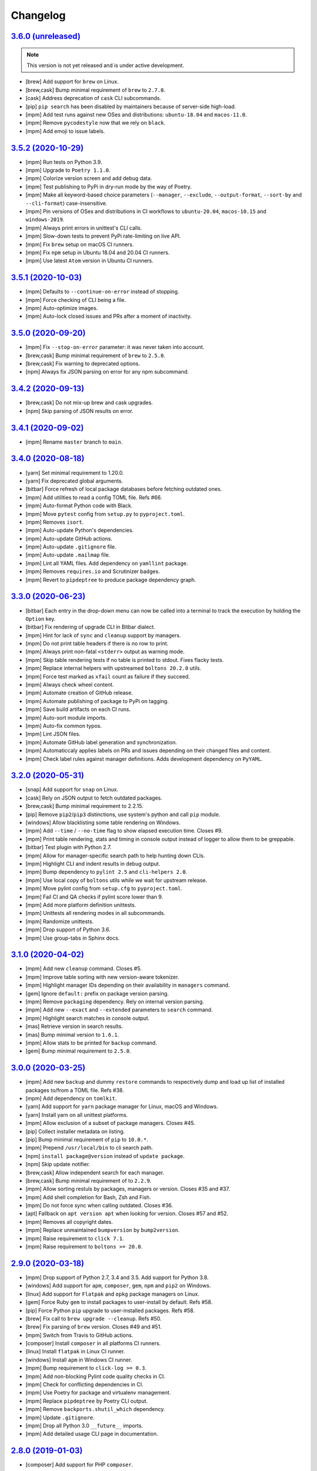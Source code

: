 Changelog
=========


`3.6.0 (unreleased) <https://github.com/kdeldycke/meta-package-manager/compare/v3.5.2...develop>`_
--------------------------------------------------------------------------------------------------

.. note:: This version is not yet released and is under active development.

* [brew] Add support for ``brew`` on Linux.
* [brew,cask] Bump minimal requirement of ``brew`` to ``2.7.0``.
* [cask] Address deprecation of ``cask`` CLI subcommands.
* [pip] ``pip search`` has been disabled by maintainers because of server-side
  high-load.
* [mpm] Add test runs against new OSes and distributions: ``ubuntu-18.04`` and
  ``macos-11.0``.
* [mpm] Remove ``pycodestyle`` now that we rely on ``black``.
* [mpm] Add emoji to issue labels.


`3.5.2 (2020-10-29) <https://github.com/kdeldycke/meta-package-manager/compare/v3.5.1...v3.5.2>`_
-------------------------------------------------------------------------------------------------

* [mpm] Run tests on Python 3.9.
* [mpm] Upgrade to ``Poetry 1.1.0``.
* [mpm] Colorize version screen and add debug data.
* [mpm] Test publishing to PyPi in dry-run mode by the way of Poetry.
* [mpm] Make all keyword-based choice parameters (``--manager``, ``--exclude``,
  ``--output-format``, ``--sort-by`` and ``--cli-format``) case-insensitive.
* [mpm] Pin versions of OSes and distributions in CI workflows to ``ubuntu-20.04``,
  ``macos-10.15`` and ``windows-2019``.
* [mpm] Always print errors in unittest's CLI calls.
* [mpm] Slow-down tests to prevent PyPi rate-limiting on live API.
* [mpm] Fix ``brew`` setup on macOS CI runners.
* [mpm] Fix ``npm`` setup in Ubuntu 18.04 and 20.04 CI runners.
* [mpm] Use latest ``Atom`` version in Ubuntu CI runners.


`3.5.1 (2020-10-03) <https://github.com/kdeldycke/meta-package-manager/compare/v3.5.0...v3.5.1>`_
-------------------------------------------------------------------------------------------------

* [mpm] Defaults to ``--continue-on-error`` instead of stopping.
* [mpm] Force checking of CLI being a file.
* [mpm] Auto-optimize images.
* [mpm] Auto-lock closed issues and PRs after a moment of inactivity.


`3.5.0 (2020-09-20) <https://github.com/kdeldycke/meta-package-manager/compare/v3.4.2...v3.5.0>`_
-------------------------------------------------------------------------------------------------

* [mpm] Fix ``--stop-on-error`` parameter: it was never taken into account.
* [brew,cask] Bump minimal requirement of ``brew`` to ``2.5.0``.
* [brew,cask] Fix warning to deprecated options.
* [npm] Always fix JSON parsing on error for any npm subcommand.


`3.4.2 (2020-09-13) <https://github.com/kdeldycke/meta-package-manager/compare/v3.4.1...v3.4.2>`_
-------------------------------------------------------------------------------------------------

* [brew,cask] Do not mix-up brew and cask upgrades.
* [npm] Skip parsing of JSON results on error.


`3.4.1 (2020-09-02) <https://github.com/kdeldycke/meta-package-manager/compare/v3.4.0...v3.4.1>`_
-------------------------------------------------------------------------------------------------

* [mpm] Rename ``master`` branch to ``main``.


`3.4.0 (2020-08-18) <https://github.com/kdeldycke/meta-package-manager/compare/v3.3.0...v3.4.0>`_
-------------------------------------------------------------------------------------------------

* [yarn] Set minimal requirement to 1.20.0.
* [yarn] Fix deprecated global arguments.
* [bitbar] Force refresh of local package databases before fetching outdated
  ones.
* [mpm] Add utilities to read a config TOML file. Refs #66.
* [mpm] Auto-format Python code with Black.
* [mpm] Move ``pytest`` config from ``setup.py`` to ``pyproject.toml``.
* [mpm] Removes ``isort``.
* [mpm] Auto-update Python's dependencies.
* [mpm] Auto-update GitHub actions.
* [mpm] Auto-update ``.gitignore`` file.
* [mpm] Auto-update ``.mailmap`` file.
* [mpm] Lint all YAML files. Add dependency on ``yamllint`` package.
* [mpm] Removes ``requires.io`` and Scrutinizer badges.
* [mpm] Revert to ``pipdeptree`` to produce package dependency graph.


`3.3.0 (2020-06-23) <https://github.com/kdeldycke/meta-package-manager/compare/v3.2.0...v3.3.0>`_
-------------------------------------------------------------------------------------------------

* [bitbar] Each entry in the drop-down menu can now be called into a terminal
  to track the execution by holding the ``Option`` key.
* [bitbar] Fix rendering of upgrade CLI in Bitbar dialect.
* [mpm] Hint for lack of ``sync`` and ``cleanup`` support by managers.
* [mpm] Do not print table headers if there is no row to print.
* [mpm] Always print non-fatal ``<stderr>`` output as warning mode.
* [mpm] Skip table rendering tests if no table is printed to stdout. Fixes
  flacky tests.
* [mpm] Replace internal helpers with upstreamed ``boltons 20.2.0`` utils.
* [mpm] Force test marked as ``xfail`` count as failure if they succeed.
* [mpm] Always check wheel content.
* [mpm] Automate creation of GitHub release.
* [mpm] Automate publishing of package to PyPi on tagging.
* [mpm] Save build artifacts on each CI runs.
* [mpm] Auto-sort module imports.
* [mpm] Auto-fix common typos.
* [mpm] Lint JSON files.
* [mpm] Automate GitHub label generation and synchronization.
* [mpm] Automaticcaly applies labels on PRs and issues depending on their
  changed files and content.
* [mpm] Check label rules against manager definitions. Adds development
  dependency on ``PyYAML``.


`3.2.0 (2020-05-31) <https://github.com/kdeldycke/meta-package-manager/compare/v3.1.0...v3.2.0>`_
-------------------------------------------------------------------------------------------------

* [snap] Add support for ``snap`` on Linux.
* [cask] Rely on JSON output to fetch outdated packages.
* [brew,cask] Bump minimal requirement to 2.2.15.
* [pip] Remove ``pip2``/``pip3`` distinctions, use system's python and call
  ``pip`` module.
* [windows] Allow blacklisting some table rendering on Windows.
* [mpm] Add ``--time`` / ``--no-time`` flag to show elapsed execution time.
  Closes #9.
* [mpm] Print table rendering, stats and timing in console output instead of
  logger to allow them to be greppable.
* [bitbar] Test plugin with Python 2.7.
* [mpm] Allow for manager-specific search path to help hunting down CLIs.
* [mpm] Highlight CLI and indent results in debug output.
* [mpm] Bump dependency to ``pylint 2.5`` and ``cli-helpers 2.0``.
* [mpm] Use local copy of ``boltons`` utils while we wait for upstream release.
* [mpm] Move pylint config from ``setup.cfg`` to ``pyproject.toml``.
* [mpm] Fail CI and QA checks if pylint score lower than 9.
* [mpm] Add more platform definition unittests.
* [mpm] Unittests all rendering modes in all subcommands.
* [mpm] Randomize unittests.
* [mpm] Drop support of Python 3.6.
* [mpm] Use group-tabs in Sphinx docs.


`3.1.0 (2020-04-02) <https://github.com/kdeldycke/meta-package-manager/compare/v3.0.0...v3.1.0>`_
-------------------------------------------------------------------------------------------------

* [mpm] Add new ``cleanup`` command. Closes #5.
* [mpm] Improve table sorting with new version-aware tokenizer.
* [mpm] Highlight manager IDs depending on their availability in ``managers``
  command.
* [gem] Ignore ``default:`` prefix on package version parsing.
* [mpm] Remove ``packaging`` dependency. Rely on internal version parsing.
* [mpm] Add new ``--exact`` and ``--extended`` parameters to ``search``
  command.
* [mpm] Highlight search matches in console output.
* [mas] Retrieve version in search results.
* [mas] Bump minimal version to ``1.6.1``.
* [mpm] Allow stats to be printed for ``backup`` command.
* [gem] Bump minimal requirement to ``2.5.0``.


`3.0.0 (2020-03-25) <https://github.com/kdeldycke/meta-package-manager/compare/v2.9.0...v3.0.0>`_
-------------------------------------------------------------------------------------------------

* [mpm] Add new ``backup`` and dummy ``restore`` commands to respectively dump
  and load up list of installed packages to/from a TOML file. Refs #38.
* [mpm] Add dependency on ``tomlkit``.
* [yarn] Add support for ``yarn`` package manager for Linux, macOS and Windows.
* [yarn] Install yarn on all unittest platforms.
* [mpm] Allow exclusion of a subset of package managers. Closes #45.
* [pip] Collect installer metadata on listing.
* [pip] Bump minimal requirement of ``pip`` to ``10.0.*``.
* [mpm] Prepend ``/usr/local/bin`` to cli search path.
* [npm] ``install package@version`` instead of ``update package``.
* [npm] Skip update notifier.
* [brew,cask] Allow independent search for each manager.
* [brew,cask] Bump minimal requirement of to ``2.2.9``.
* [mpm] Allow sorting restuls by packages, managers or version. Closes #35
  and #37.
* [mpm] Add shell completion for Bash, Zsh and Fish.
* [mpm] Do not force sync when calling outdated. Closes #36.
* [apt] Fallback on ``apt version apt`` when looking for version. Closes #57
  and #52.
* [mpm] Removes all copyright dates.
* [mpm] Replace unmaintained ``bumpversion`` by ``bump2version``.
* [mpm] Raise requirement to ``click 7.1``.
* [mpm] Raise requirement to ``boltons >= 20.0``.


`2.9.0 (2020-03-18) <https://github.com/kdeldycke/meta-package-manager/compare/v2.8.0...v2.9.0>`_
-------------------------------------------------------------------------------------------------

* [mpm] Drop support of Python 2.7, 3.4 and 3.5. Add support for Python 3.8.
* [windows] Add support for ``apm``, ``composer``, ``gem``, ``npm`` and
  ``pip2`` on Windows.
* [linux] Add support for ``Flatpak`` and ``opkg`` package managers on Linux.
* [gem] Force Ruby ``gem`` to install packages to user-install by default.
  Refs #58.
* [pip] Force Python ``pip`` upgrade to user-installed packages. Refs #58.
* [brew] Fix call to ``brew upgrade --cleanup``. Refs #50.
* [brew] Fix parsing of ``brew`` version. Closes #49 and #51.
* [mpm] Switch from Travis to GitHub actions.
* [composer] Install ``composer`` in all platforms CI runners.
* [linux] Install ``flatpak`` in Linux CI runner.
* [windows] Install ``apm`` in Windows CI runner.
* [mpm] Bump requirement to ``click-log >= 0.3``.
* [mpm] Add non-blocking Pylint code quality checks in CI.
* [mpm] Check for conflicting dependencies in CI.
* [mpm] Use Poetry for package and virtualenv management.
* [mpm] Replace ``pipdeptree`` by Poetry CLI output.
* [mpm] Remove ``backports.shutil_which`` dependency.
* [mpm] Update ``.gitignore``.
* [mpm] Drop all Python 3.0 ``__future__`` imports.
* [mpm] Add detailed usage CLI page in documentation.


`2.8.0 (2019-01-03) <https://github.com/kdeldycke/meta-package-manager/compare/v2.7.0...v2.8.0>`_
-------------------------------------------------------------------------------------------------

* [composer] Add support for PHP ``composer``.
* [cask] Remove ``cask``-specific ``version``, ``sync`` and ``search`` command.
  Closes #47.
* [brew] Vanilla brew and cask CLIs now shares the same version requirements.
* [brew] Bump minimal requirement of ``brew`` and ``cask`` to ``1.7.4``.
* [mpm] Activate unittests in Python 3.7.
* [mpm] Drop Travis unittests on deprecated Ubuntu Precise targets and vintage
  Mac OS X 10.10 and 10.11.
* [mpm] Use latest macOS 10.12 and 10.13 Travis images.


`2.7.0 (2018-04-02) <https://github.com/kdeldycke/meta-package-manager/compare/v2.6.1...v2.7.0>`_
-------------------------------------------------------------------------------------------------

* [mpm] Add new ``--ignore-auto-updates`` and ``--include-auto-updates``
  boolean flags.
* [mpm] Support even fancier table output rendering, including ``csv`` and
  ``html``.
* [mpm] Depends on ``cli-helpers`` package to render tables.
* [mpm] Removes direct dependency on ``tabulate``.
* [cask] Fix minimal version check for ``cask``. Closes #41 and #44.
* [bitbar] Do not run BitBar plugin unittests but on macOS.


`2.6.1 (2017-11-05) <https://github.com/kdeldycke/meta-package-manager/compare/v2.6.0...v2.6.1>`_
-------------------------------------------------------------------------------------------------

* [mpm] Fix Travis unittests.


`2.6.0 (2017-09-11) <https://github.com/kdeldycke/meta-package-manager/compare/v2.5.0...v2.6.0>`_
-------------------------------------------------------------------------------------------------

* [apt] Add support for ``apt`` on Linux systems.
* [pip] Use pip 9.0 JSON output. Closes #18.
* [pip] Bump minimal requirement of ``pip`` to ``9.0.*``.
* [cask] Use new ``brew cask outdated`` command.
* [cask] Remove usage of deprecated ``brew cask update`` command.
* [cask] Bump minimal requirement of ``cask`` to ``1.1.12``.
* [mpm] Add dependency on ``simplejson``.
* [mpm] Bump requirement to ``click_log >= 0.2.0``. Closes #39.
* [mpm] Replace ``nose`` by ``pytest``.
* [mpm] Only notify by mail of test failures.


`2.5.0 (2017-03-01) <https://github.com/kdeldycke/meta-package-manager/compare/v2.4.0...v2.5.0>`_
-------------------------------------------------------------------------------------------------

* [mpm] Auto-detect location of manager CLI on the system.
* [mpm] Add new ``search`` operation. Closes #22.
* [npm] Bump minimal requirement of ``npm`` to ``4.0.*``.
* [mpm] Rename ``list`` operation to ``installed``.
* [gem,npm,apm,linux] Allow use of ``gem``, ``npm`` and ``apm`` managers on
  Linux.
* [mpm] Add new ``--stats``/``--no-stats`` boolean flags. Closes #8.
* [mpm] Add new ``--stop-on-error``/``--continue-on-error`` parameters to make
  CLI errors either blocking or non-blocking.
* [mpm] Allow reporting of several CLI errors by managers.
* [mpm] Allow selection of a subset of managers.
* [mpm] Do not force a ``sync`` before listing installed packages in CLI.
* [mpm] Rework API documentation.
* [cask] Add unittest to cover unicode names for Cask packages. Closes #16.
* [cask] Add unittest to cover Cask packages with multiple names. Refs #26.
* [mpm] Drop support of Python 3.3.


`2.4.0 (2017-01-28) <https://github.com/kdeldycke/meta-package-manager/compare/v2.3.0...v2.4.0>`_
-------------------------------------------------------------------------------------------------

* [mpm] Add new ``list`` operation. Closes #20.
* [mas] Fix upgrade of ``mas`` packages. Closes #32.
* [bitbar] Document BitBar plugin release process.
* [mpm] Colorize check-marks in CLI output.
* [mpm] Decouple ``sync`` and ``outdated`` actions in all managers.
* [mpm] Cache output of ``outdated`` command.
* [mpm] Add global todo list in documentation.
* [mpm] Bump requirement to ``boltons >= 17.0.0`` for Python 3.3 compatibility.


`2.3.0 (2017-01-15) <https://github.com/kdeldycke/meta-package-manager/compare/v2.2.0...v2.3.0>`_
-------------------------------------------------------------------------------------------------

* [mpm] Add Sphinx documentation. Closes #24.
* [mpm] Add installation instructions. Closes #19.
* [mpm] Add a list of *Falsehoods Programmers Believe About Package Managers*.
* [mpm] Add a ``.mailmap`` config file to consolidate contributor's identity.
* [bitbar] Make it easier to change the font, size and color of text in BitBar
  plugin.
* [bitbar] Move error icon in BitBar plugin to the front of manager name.
* [cask] Fix parsing of ``cask`` packages with multiple names. Closes #26.
* [bitbar] Move BitBar plugin documentation to dedicated page.
* [mpm] Fix exceptions when commands gives no output. Closes #29 and #31.
* [cask] Fix ``cask update`` deprecation warning. Closes #28.
* [mpm] Activate unittests in Python 3.6.
* [mpm] Replace double by single-width characters in ``mpm`` output to fix
  table misalignement. Closes #30.


`2.2.0 (2016-12-25) <https://github.com/kdeldycke/meta-package-manager/compare/v2.1.1...v2.2.0>`_
-------------------------------------------------------------------------------------------------

* [mpm] Rename ``supported`` property of managers to ``fresh``.
* [mpm] Allow restriction of package managers to a platform. Closes #7.
* [mpm] Include ``supported`` property in ``mpm managers`` sub-command.
* [bitbar] Add optional submenu rendering for BitBar plugin. Closes #23.
* [bitbar] Move ``Upgrade all`` menu entry to the bottom of each section in
  BitBar plugin.
* [pip] Allow destructive unittests in Travis CI jobs.
* [pip] Allow usage of ``pip2`` and ``pip3`` managers on Linux.
* [mpm] Print current platform in debug messages.
* [mpm] Unittest detection of managers on each platform.


`2.1.1 (2016-12-17) <https://github.com/kdeldycke/meta-package-manager/compare/v2.1.0...v2.1.1>`_
-------------------------------------------------------------------------------------------------

* [brew,cask] Fix parsing of non-point releases of ``brew`` and ``cask``
  versions. Closes #15.
* [bitbar] Do not render emoji in BitBar plugin menu entries.
* [bitbar] Do not trim error messages rendered in BitBar plugin.
* [mpm] Do not strip CLI output. Keep original format.
* [mpm] Fix full changelog link.


`2.1.0 (2016-12-14) <https://github.com/kdeldycke/meta-package-manager/compare/v2.0.0...v2.1.0>`_
-------------------------------------------------------------------------------------------------

* [bitbar] Adjust rendering of BitBar plugin errors.
* [mpm] Fix fetching of log level names in Python 3.4+.
* [mpm] Print CLI output in unittests.
* [mpm] Print more debug info in unittests when CLI produce tracebacks.
* [macos] Drop support and unittests on Mac OS X 10.9.
* [macos] Add new macOS 10.12 target for Travis CI builds.
* [bitbar] Move BitBar plugin within the Python module.
* [mpm] Show unmet version requirements in table output for ``mpm managers``
  sub-command.
* [mpm] Fix duplicates in outdated packages by indexing them by ID.
* [bitbar] Unittest simple call of BitBar plugin.
* [mpm] Always print the raw, un-normalized version of managers, as reported by
  themselves.
* [mpm] Fetch version of all managers.
* [mpm] Make manager version mandatory.
* [mpm] Bump requirement to ``readme_renderer >= 16.0``.
* [mpm] Always remove ANSI codes from CLI output.
* [mpm] Fix rendering of unicode logs.
* [mpm] Bump requirement to ``click_log >= 0.1.5``.
* [bitbar] Force ``LANG`` environment variable to ``en_US.UTF-8``.
* [mpm,bitbar] Share same code path for CLI execution between ``mpm`` and
  BitBar plugin.
* [mpm] Add a ``-d/--dry-run`` option to ``mpm upgrade`` sub-command.
* [macos] Remove hard-requirement on ``macOS`` platform. Refs #7.
* [mpm,macos] Fix upgrade of ``setuptools`` in ``macOS`` + Python 3.3 Travis
  jobs.


`2.0.0 (2016-12-04) <https://github.com/kdeldycke/meta-package-manager/compare/v1.12.0...v2.0.0>`_
--------------------------------------------------------------------------------------------------

* [bitbar] Rewrite BitBar plugin based on ``mpm``. Closes #13.
* [bitbar] Render errors with a monospaced font in BitBar plugin.
* [mpm] Add missing ``CHANGES.rst`` in ``MANIFEST.in``.
* [mpm] Make wheels generated under Python 2 environnment available for Python
  3 too.
* [mpm] Only show latest changes in the long description of the package instead
  of the full changelog.
* [mpm] Add link to full changelog in package's long description.
* [mpm] Bump trove classifiers status out of beta.
* [mpm] Fix package keywords.
* [mpm] Bump minimal ``pycodestyle`` requirement to 2.1.0.
* [mpm] Always check for package metadata in Travis CI jobs.
* [mpm] Add ``upgrade_all_cli`` field for each package manager in JSON output
  of ``mpm outdated`` command.


`1.12.0 (2016-12-03) <https://github.com/kdeldycke/meta-package-manager/compare/v1.11.0...v1.12.0>`_
----------------------------------------------------------------------------------------------------

* [mpm] Rename ``mpm update`` command to ``mpm upgrade``.
* [mpm] Allow restriction to only one package manager for each sub-command.
  Closes #12.
* [mpm] Differentiate packages names and IDs. Closes #11.
* [mpm] Sort list of outdated packages by lower-cased package names first.
* [mpm] Add ``upgrade_cli`` field for each outdated packages in JSON output.
* [mpm,bitbar] Allow user to choose rendering of ``upgrade_cli`` field to
  either one-liner, fragments or BitBar format. Closes #14.
* [mpm] Include errors reported by each manager in JSON output of
  ``mpm outdated`` command.
* [cask] Fix parsing of multiple versions of ``cask`` installed packages.
* [brew,cask] Fix lexicographical sorting of ``brew`` and ``cask`` package
  versions.
* [mpm] Fix fall-back to iterative full upgrade command.
* [mpm] Fix computation of outdated packages statistics.


`1.11.0 (2016-11-30) <https://github.com/kdeldycke/meta-package-manager/compare/v1.10.0...v1.11.0>`_
----------------------------------------------------------------------------------------------------

* [mpm] Allow rendering of output data into ``json``.
* [mpm] Sort list of outdated packages by lower-cased package IDs.
* [brew,cask] Bump minimal requirement of ``brew`` to 1.0.0 and ``cask`` to
  1.1.0.
* [cask] Fix fetching of outdated ``cask`` packages.
* [cask] Fix upgrade of ``cask`` packages.


`1.10.0 (2016-10-04) <https://github.com/kdeldycke/meta-package-manager/compare/v1.9.0...v1.10.0>`_
---------------------------------------------------------------------------------------------------

* [mpm] Add optionnal ``version`` property on package manager definitions.
* [mpm] Allow each package manager to set requirement on its own version.
* [mas] Let ``mas`` report its own version.
* [mas] Bump minimal requirement of ``mas`` to 1.3.1.
* [mas] Fetch currently installed version from ``mas``. Closes #4.
* [mas] Fix parsing of ``mas`` package versions after the 1.3.1 release.
* [mpm] Cache lazy properties to speed metadata computation.
* [mpm] Shows detailed state of package managers in CLI.


`1.9.0 (2016-09-23) <https://github.com/kdeldycke/meta-package-manager/compare/v1.8.0...v1.9.0>`_
-------------------------------------------------------------------------------------------------

* [mpm] Fix ``bumpversion`` configuration to target ``CHANGES.rst`` instead of
  ``README.rst``.
* [mpm] Render list of detected managers in a table.
* [macos] Use ``conda`` in Travis tests to install specific versions of Python
  across the range of macOS workers.
* [macos] Drop support for PyPy while we search a way to install it on macOS
  with Travis.
* [mpm] Let ``mpm`` auto-detect package manager definitions.
* [mpm] Show package manager IDs in ``mpm managers`` CLI output.
* [mpm] Rename ``package_manager.7h.py`` BitBar plugin to
  ``meta_package_manager.7h.py``.
* [mpm] Give each package manager its own dedicated short string ID.
* [mpm] Keep a cache of instanciated package manager.
* [mpm] Add unittests around package manager definitions.
* [mpm] Do not display location of inactive managers, even if hard-coded.
* [mpm] Split-up CLI-producing methods and CLI running methods in
  ``PackageManager`` base class.
* [mpm] Add a new ``update`` CLI sub-command.
* [mpm] Add a new ``sync`` CLI sub-command.
* [mpm] Rename managers' ``active`` property to ``available``.
* [mpm] Move all package manager definitions in a dedicated folder.
* [mpm] Add simple CLI unittests. Closes #2.
* [mpm] Implement ``outdated`` CLI sub-command.
* [mpm] Allow selection of table rendering.
* [cask] Fix parsing of unversioned cask packages. Closes #6.


`1.8.0 (2016-08-22) <https://github.com/kdeldycke/meta-package-manager/compare/v1.7.0...v1.8.0>`_
-------------------------------------------------------------------------------------------------

* [mpm] Move the plugin to its own repository.
* [mpm] Rename ``package-manager`` project to ``meta-package-manager``.
* [mpm] Add a ``README.rst`` file.
* [mpm] License under GPLv2+.
* [mpm] Add ``.gitignore`` config.
* [mpm] Add Python package skeleton. Closes #1.
* [mpm] Split ``CHANGES.rst`` out of ``README.rst``.
* [mpm] Add Travis CI configuration.
* [mpm] Use semver-like 3-components version number.
* [bitbar] Copy all BitBar plugin code to Python module.
* [mpm] Give each supported package manager its own module file.
* [mpm] Add minimal ``mpm`` meta CLI to list supported package managers.
* [mpm] Add default ``bumpversion``, ``isort``, ``nosetests``, ``coverage``,
  ``pep8`` and ``pylint`` default configuration.


`1.7.0 (2016-08-16) <https://github.com/kdeldycke/meta-package-manager/compare/v1.6.0...v1.7.0>`_
-------------------------------------------------------------------------------------------------

* [brew] Fix issues with ``$PATH`` not having Homebrew/Macports.
* [pip] New workaround for full ``pip`` upgrade command.
* [cask] Workaround for Homebrew Cask full upgrade command.
* [mpm] Grammar fix when 0 packages need to be upgraded.


`1.6.0 (2016-08-10) <https://github.com/kdeldycke/meta-package-manager/compare/v1.5.0...v1.6.0>`_
-------------------------------------------------------------------------------------------------

* [pip] Work around the lacks of full ``pip`` upgrade command.
* [mpm] Fix ``UnicodeDecodeError`` on parsing CLI output.


`1.5.0 (2016-07-25) <https://github.com/kdeldycke/meta-package-manager/compare/v1.4.0...v1.5.0>`_
-------------------------------------------------------------------------------------------------

* [mas] Add support for ``mas``.
* [mpm] Don't show all ``stderr`` as ``err`` (check return code for error
  state).


`1.4.0 (2016-07-10) <https://github.com/kdeldycke/meta-package-manager/compare/v1.3.0...v1.4.0>`_
-------------------------------------------------------------------------------------------------

* [mpm] Don't attempt to parse empty lines.
* [npm] Check for linked ``npm`` packages.
* [gem] Support system or Homebrew Ruby Gems (with proper ``sudo`` setup).


`1.3.0 (2016-07-09) <https://github.com/kdeldycke/meta-package-manager/compare/v1.2.0...v1.3.0>`_
-------------------------------------------------------------------------------------------------

* [mpm] Add changelog.
* [mpm] Add reference to package manager's issues.
* [cask] Force Cask update before evaluating available packages.
* [mpm] Add sample of command output as version parsing can be tricky.


`1.2.0 (2016-07-08) <https://github.com/kdeldycke/meta-package-manager/compare/v1.1.0...v1.2.0>`_
-------------------------------------------------------------------------------------------------

* [pip,npm,apm,gem] Add support for both ``pip2`` and ``pip3``, Node's ``npm``,
  Atom's ``apm``, Ruby's ``gem``.
* [cask] Fixup ``brew cask`` checking.
* [mpm] Don't die on errors.


`1.1.0 (2016-07-07) <https://github.com/kdeldycke/meta-package-manager/compare/v1.0.0...v1.1.0>`_
-------------------------------------------------------------------------------------------------

* [pip] Add support for Python's ``pip``.


`1.0.0 (2016-07-05) <https://github.com/kdeldycke/meta-package-manager/commit/170ce9>`_
---------------------------------------------------------------------------------------

* [mpm] Initial public release.
* [brew,cask] Add support for Homebrew and Cask.
